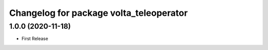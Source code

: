 ^^^^^^^^^^^^^^^^^^^^^^^^^^^^^^^^^^^^^^^^
Changelog for package volta_teleoperator
^^^^^^^^^^^^^^^^^^^^^^^^^^^^^^^^^^^^^^^^

1.0.0 (2020-11-18)
------------------
* First Release